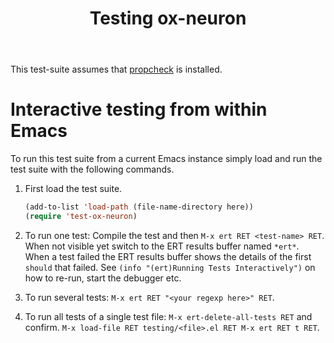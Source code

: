 # -*- mode:org -*-
#+TITLE: Testing ox-neuron
#+PROPERTY: header-args:emacs-lisp :results silent

This test-suite assumes that [[https://github.com/Wilfred/propcheck][propcheck]] is installed.

* Interactive testing from within Emacs

To run this test suite from a current Emacs instance simply load and run the test suite with the following commands.

1) First load the test suite.
   #+BEGIN_SRC emacs-lisp :var here=(buffer-file-name)
     (add-to-list 'load-path (file-name-directory here))
     (require 'test-ox-neuron)
   #+END_SRC

2) To run one test: Compile the test and then ~M-x ert RET <test-name> RET~. When not visible yet switch to the ERT results buffer named ~*ert*~. When a test failed the ERT results buffer shows the details of the first ~should~ that failed. See ~(info "(ert)Running Tests Interactively")~ on how to re-run, start the debugger etc.

3) To run several tests: ~M-x ert RET "<your regexp here>" RET~.

4) To run all tests of a single test file: ~M-x ert-delete-all-tests RET~ and confirm. ~M-x load-file RET testing/<file>.el RET M-x ert RET t RET~.
